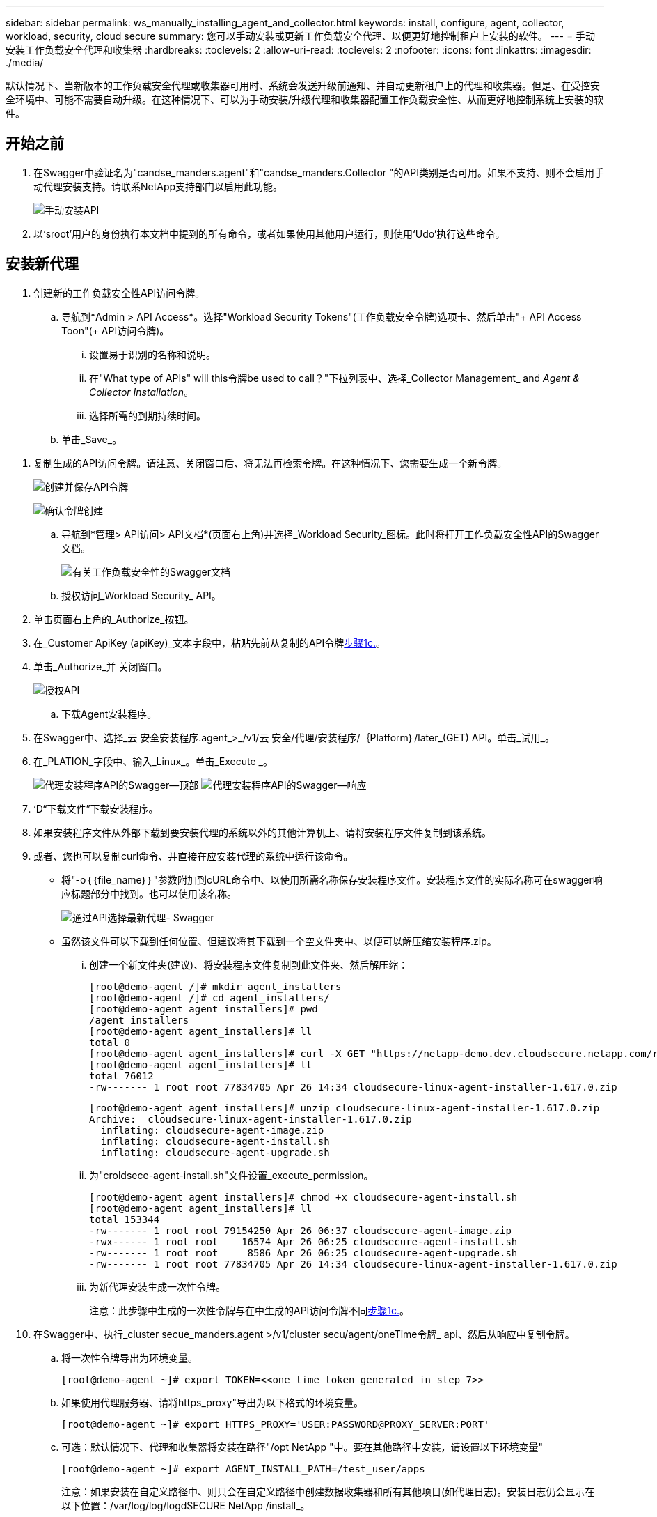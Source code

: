 ---
sidebar: sidebar 
permalink: ws_manually_installing_agent_and_collector.html 
keywords: install, configure, agent, collector, workload, security, cloud secure 
summary: 您可以手动安装或更新工作负载安全代理、以便更好地控制租户上安装的软件。 
---
= 手动安装工作负载安全代理和收集器
:hardbreaks:
:toclevels: 2
:allow-uri-read: 
:toclevels: 2
:nofooter: 
:icons: font
:linkattrs: 
:imagesdir: ./media/


[role="lead"]
默认情况下、当新版本的工作负载安全代理或收集器可用时、系统会发送升级前通知、并自动更新租户上的代理和收集器。但是、在受控安全环境中、可能不需要自动升级。在这种情况下、可以为手动安装/升级代理和收集器配置工作负载安全性、从而更好地控制系统上安装的软件。



== 开始之前

. 在Swagger中验证名为"candse_manders.agent"和"candse_manders.Collector "的API类别是否可用。如果不支持、则不会启用手动代理安装支持。请联系NetApp支持部门以启用此功能。
+
image:ws_manual_install_APIs.png["手动安装API"]

. 以‘sroot’用户的身份执行本文档中提到的所有命令，或者如果使用其他用户运行，则使用‘Udo’执行这些命令。




== 安装新代理

. 创建新的工作负载安全性API访问令牌。
+
.. 导航到*Admin > API Access*。选择"Workload Security Tokens"(工作负载安全令牌)选项卡、然后单击"+ API Access Toon"(+ API访问令牌)。
+
... 设置易于识别的名称和说明。
... 在"What type of APIs" will this令牌be used to call？"下拉列表中、选择_Collector Management_ and _Agent & Collector Installation_。
... 选择所需的到期持续时间。


.. 单击_Save_。




[[copy-access-token]]
. 复制生成的API访问令牌。请注意、关闭窗口后、将无法再检索令牌。在这种情况下、您需要生成一个新令牌。
+
image:ws_create_and_save_token.png["创建并保存API令牌"]

+
image:ws_create_and_save_token_confirm.png["确认令牌创建"]

+
.. 导航到*管理> API访问> API文档*(页面右上角)并选择_Workload Security_图标。此时将打开工作负载安全性API的Swagger文档。
+
image:ws_swagger_documentation_link.png["有关工作负载安全性的Swagger文档"]

.. 授权访问_Workload Security_ API。


. 单击页面右上角的_Authorize_按钮。
. 在_Customer ApiKey (apiKey)_文本字段中，粘贴先前从复制的API令牌<<copy-access-token,步骤1c.>>。
. 单击_Authorize_并 关闭窗口。
+
image:ws_API_authorization.png["授权API"]

+
.. 下载Agent安装程序。


. 在Swagger中、选择_云 安全安装程序.agent_>_/v1/云 安全/代理/安装程序/｛Platform｝/later_(GET) API。单击_试用_。
. 在_PLATION_字段中、输入_Linux_。单击_Execute _。
+
image:ws_installers_agent_api_swagger.png["代理安装程序API的Swagger—顶部"] image:ws_installers_agent_api_swagger-2.png["代理安装程序API的Swagger—响应"]

. ‘D“下载文件”下载安装程序。
. 如果安装程序文件从外部下载到要安装代理的系统以外的其他计算机上、请将安装程序文件复制到该系统。
. 或者、您也可以复制curl命令、并直接在应安装代理的系统中运行该命令。
+
** 将"-o｛｛file_name｝｝"参数附加到cURL命令中、以使用所需名称保存安装程序文件。安装程序文件的实际名称可在swagger响应标题部分中找到。也可以使用该名称。
+
image:ws_installers_agent_api_swagger_installer_file.png["通过API选择最新代理- Swagger"]

** 虽然该文件可以下载到任何位置、但建议将其下载到一个空文件夹中、以便可以解压缩安装程序.zip。
+
... 创建一个新文件夹(建议)、将安装程序文件复制到此文件夹、然后解压缩：
+
[listing]
----
[root@demo-agent /]# mkdir agent_installers
[root@demo-agent /]# cd agent_installers/
[root@demo-agent agent_installers]# pwd
/agent_installers
[root@demo-agent agent_installers]# ll
total 0
[root@demo-agent agent_installers]# curl -X GET "https://netapp-demo.dev.cloudsecure.netapp.com/rest/v1/cloudsecure/agents/installers/linux/latest" -H "accept: application/octet-stream" -H "X-CloudInsights-ApiKey: <<API Access Token>>" -o cloudsecure-linux-agent-installer-1.617.0.zip
[root@demo-agent agent_installers]# ll
total 76012
-rw------- 1 root root 77834705 Apr 26 14:34 cloudsecure-linux-agent-installer-1.617.0.zip
----
+
[listing]
----
[root@demo-agent agent_installers]# unzip cloudsecure-linux-agent-installer-1.617.0.zip
Archive:  cloudsecure-linux-agent-installer-1.617.0.zip
  inflating: cloudsecure-agent-image.zip
  inflating: cloudsecure-agent-install.sh
  inflating: cloudsecure-agent-upgrade.sh
----
... 为"croldsece-agent-install.sh"文件设置_execute_permission。
+
[listing]
----
[root@demo-agent agent_installers]# chmod +x cloudsecure-agent-install.sh
[root@demo-agent agent_installers]# ll
total 153344
-rw------- 1 root root 79154250 Apr 26 06:37 cloudsecure-agent-image.zip
-rwx------ 1 root root    16574 Apr 26 06:25 cloudsecure-agent-install.sh
-rw------- 1 root root     8586 Apr 26 06:25 cloudsecure-agent-upgrade.sh
-rw------- 1 root root 77834705 Apr 26 14:34 cloudsecure-linux-agent-installer-1.617.0.zip

----
... 为新代理安装生成一次性令牌。
+
注意：此步骤中生成的一次性令牌与在中生成的API访问令牌不同<<copy-access-token,步骤1c.>>。





. 在Swagger中、执行_cluster secue_manders.agent >/v1/cluster secu/agent/oneTime令牌_ api、然后从响应中复制令牌。
+
.. 将一次性令牌导出为环境变量。
+
[listing]
----
[root@demo-agent ~]# export TOKEN=<<one time token generated in step 7>>
----
.. 如果使用代理服务器、请将https_proxy"导出为以下格式的环境变量。
+
[listing]
----
[root@demo-agent ~]# export HTTPS_PROXY='USER:PASSWORD@PROXY_SERVER:PORT'
----
.. 可选：默认情况下、代理和收集器将安装在路径"/opt NetApp "中。要在其他路径中安装，请设置以下环境变量"
+
[listing]
----
[root@demo-agent ~]# export AGENT_INSTALL_PATH=/test_user/apps
----
+
注意：如果安装在自定义路径中、则只会在自定义路径中创建数据收集器和所有其他项目(如代理日志)。安装日志仍会显示在以下位置：/var/log/log/logdSECURE NetApp /install_。

.. 返回到下载代理安装程序的目录、然后运行"candSECURE—agent-install.sh"
+
[listing]
----
[root@demo-agent agent_installers]# ./ cloudsecure-agent-install.sh
----
+
注意：如果用户未在"bash" shell中运行、则导出命令可能不起作用。在这种情况下、步骤8到11可以按如下所示进行组合和运行。HTTPS代理和代理安装路径是可选的、如果不需要、可以忽略它们。

+
[listing]
----
sudo /bin/bash -c "TOKEN=<<one time token generated in step 7>> HTTPS_PROXY=<<proxy details in the format mentioned in step 9>> AGENT_INSTALL_PATH=<<custom_path_to_install_agent>> ./cloudsecure-agent-install.sh"
----
+
此时、应成功安装代理。

.. 代理安装的健全性检查：


. 运行"systemntL status cloudsecure-agent.service”并验证代理服务是否处于_running"状态。
+
[listing]
----
[root@demo-agent ~]# systemctl status cloudsecure-agent.service
 cloudsecure-agent.service - Cloud Secure Agent Daemon Service
   Loaded: loaded (/usr/lib/systemd/system/cloudsecure-agent.service; enabled; vendor preset: disabled)
   Active: active (running) since Fri 2024-04-26 02:50:37 EDT; 12h ago
 Main PID: 15887 (java)
    Tasks: 72
   CGroup: /system.slice/cloudsecure-agent.service
           ├─15887 java -Dconfig.file=/test_user/apps/cloudsecure/agent/conf/application.conf -Dagent.proxy.host= -Dagent.proxy.port= -Dagent.proxy.user= -Dagent.proxy.password= -Dagent.env=prod -Dagent.base.path=/test_user/apps/cloudsecure/agent -...

----
. 该座席应显示在“座席”页面中，且应处于‘已连接”状态。
+
image:ws_agentsPageShowingConnected.png["显示已连接座席的用户界面"]

+
.. 安装后清理。


. 如果代理安装成功、则可以删除已下载的代理安装程序文件。




== 安装新的数据收集器。

注意：本文档包含有关安装ONTAP SVM数据收集器的说明。"Amazon Cloud Volumes ONTAP数据收集器"和"Amazon FSx for NetApp ONTAP数据收集器"的步骤相同。

. 转到需要安装收集器的系统、然后在/tmp目录下创建一个名为"cCollector "的目录。
+
[listing]
----
[root@demo-agent ~]# mkdir -p /tmp/collectors
----
. 将"cCollector目录"的所有权更改为"cssys：cssys"(在代理安装期间将创建cssys用户和组)。
+
[listing]
----
[root@demo-agent /]# chown cssys:cssys /tmp/collectors
[root@demo-agent /]# cd /tmp/
[root@demo-agent tmp]# ll | grep collectors
drwx------ 2 cssys         cssys 4096 Apr 26 15:56 collectors

----
. 现在、我们需要提取收集器版本和收集器的UUID。导航到"云 安全_config.Collector类型"API。
. 转到Swagger、"gldSECURE _config.Collector类型">"/v1/gldSECURE /收集器类型"(GET) API。在"corgorCategory (收集器类别)"下拉列表中、选择"data (数据)"作为收集器类型。选择"全部"以提取所有收集器类型详细信息。
. 复制所需收集器类型的UUID。
+
image:ws_collectorAPIShowingUUID.png["收集器API响应显示UUID"]

. 下载收集器安装程序。
+
.. 导航到"volumee_0.Collector >/v1/cluster SECURE /收集器类型/装置/｛集体TypeUUID｝"(GET) API。输入从上一步复制的UUID并下载安装程序文件。
+
image:ws_downloadCollectorByUUID.png["用于按UUID下载收集器的API"]

.. 如果安装程序文件从外部下载到其他计算机、请将安装程序文件复制到运行代理的系统、并放在目录"/tmp/cCollector "中。
.. 或者、您也可以从同一API复制curl命令、并直接在要安装收集器的系统上运行它。
+
请注意、文件名应与下载收集器API的响应标题中的名称相同。请参见以下屏幕截图。

+
image:ws_curl_command.png["显示模糊令牌的Curl命令示例"]

+
[listing]
----
[root@demo-agent collectors]# pwd
/tmp/collectors
[root@demo-agent collectors]# curl -X GET "https://netapp-demo.dev.cloudsecure.netapp.com/rest/v1/cloudsecure/collector-types/installers/1829df8a-c16d-45b1-b72a-ed5707129870" -H "accept: application/octet-stream" -H "X-CloudInsights-ApiKey: <<API Access Token>>" -o cs-ontap-dsc_1.286.0.zip

-rw------- 1 root root 50906252 Apr 26 16:11 cs-ontap-dsc_1.286.0.zip
[root@demo-agent collectors]# chown cssys:cssys cs-ontap-dsc_1.286.0.zip
[root@demo-agent collectors]# ll
total 49716
-rw------- 1 cssys cssys 50906252 Apr 26 16:11 cs-ontap-dsc_1.286.0.zip
----


. 导航到*工作负载安全性>收集器*并选择*+收集器*。选择_SVM_ ONTAP SVM_收集器。
. 配置收集器详细信息并_Save_此收集器。
. 单击"Save"(保存)后、代理进程将在"/tmp/cCollector /"目录中找到收集器安装程序、然后安装收集器。
. 作为一种替代选项、您也可以通过API添加收集器、而不是通过UI添加此收集器。
+
.. 导航到"云 安全_config.Collector ">""/v1/云 安全/收集器"(POST) API。
.. 在示例下拉列表中、选择ONTAP SVM数据收集器json样本、更新收集器配置详细信息并执行。
+
image:ws_API_add_collector.png["用于添加收集器的API"]



. ‘D收集器现在应显示在“数据收集器”部分下。
+
image:ws_collectorPageList.png["显示收集器的UI列表页面"]

. 安装后清理。
+
.. 如果收集器安装成功、则可以删除目录"/tmp/cCollector "中的所有文件。






== 安装新的用户目录收集器

注意：在本文档中、我们介绍了安装LDAP收集器的步骤。安装AD收集器的步骤相同。

. 转到需要安装收集器的系统、然后在/tmp目录下创建一个名为"cCollector "的目录。
+
[listing]
----
[root@demo-agent ~]# mkdir -p /tmp/collectors
[root@demo-agent /]# chown cssys:cssys /tmp/collectors
[root@demo-agent /]# cd /tmp/
[root@demo-agent tmp]# ll | grep collectors
drwx------ 2 cssys         cssys 4096 Apr 26 15:56 collectors
----
. 现在、我们需要提取收集器的版本和UUID。导航到"云 安全_config.Collector类型"API。在"corgorCategory (收集器类别)"下拉列表中、选择"user (用户)"作为收集器类型。选择"全部"可在一个请求中提取所有收集器类型详细信息。
+
image:ws_API_collector_all.png["用于获取所有收集器的API"]

. 复制LDAP收集器的UUID。
+
image:ws_LDAP_collector_UUID.png["显示LDAP收集器UUID的API响应"]

. 下载收集器安装程序。
+
.. 导航到"volumee_midsors.Collector ">""/v1/cluster SECURE /收集器类型/midors/｛集体类型UUID｝"(GET) API。输入从上一步复制的UUID并下载安装程序文件。
+
image:ws_LDAP_collector_UUID_download.png["下载收集器的API和响应"]

.. 如果安装程序文件从外部下载到其他计算机、请将安装程序文件复制到运行代理的系统、并位于目录"/tmp/cCollector "中。
.. 或者、您也可以从同一API复制curl命令、并直接在应安装收集器的系统中运行该命令。
+
请注意、文件名应与下载收集器API的响应标题中的名称相同。请参见以下屏幕截图。

+
image:ws_curl_command.png["CURL命令API"]



+
[listing]
----
[root@demo-agent collectors]# pwd
/tmp/collectors
[root@demo-agent collectors]# curl -X GET "https://netapp-demo.dev.cloudsecure.netapp.com/rest/v1/cloudsecure/collector-types/installers/37fb37bd-6078-4c75-a64f-2b14cb1a1eb1" -H "accept: application/octet-stream" -H "X-CloudInsights-ApiKey: <<API Access Token>>" -o cs-ldap-dsc_1.322.0.zip
----
. 将收集器安装程序zip文件的所有权更改为cssys：cssys。
+
[listing]
----
[root@demo-agent collectors]# ll
total 37156
-rw------- 1 root root 38045966 Apr 29 10:02 cs-ldap-dsc_1.322.0.zip
[root@demo-agent collectors]# chown cssys:cssys cs-ldap-dsc_1.322.0.zip
[root@demo-agent collectors]# ll
total 37156
-rw------- 1 cssys cssys 38045966 Apr 29 10:02 cs-ldap-dsc_1.322.0.zip

----
. 导航至‘User Directory Collectors’(用户目录收集器)页面，然后单击‘+ User Directory Collector’(+用户目录收集器)。
+
image:ws_user_directory_collector.png["正在添加用户目录收集器"]

. 选择‘LDAP Directory Server’(LDAP目录服务器)。
+
image:ws_LDAP_user_select.png["用于选择LDAP用户的UI窗口"]

. ‘SLDAP目录服务器详细信息、然后单击"保存"
+
image:ws_LDAP_user_Details.png["显示LDAP用户详细信息的UI"]

. 单击"Save"(保存)后、代理服务将在"/tmp/cCollector /"目录中找到收集器安装程序、然后安装收集器。
. 作为一种替代选项、您也可以通过API添加收集器、而不是通过UI添加收集器。
+
.. 导航到"云 安全_config.Collector ">""/v1/云 安全/收集器"(POST) API。
.. 在示例下拉列表中、选择"LDAP Directory Server user Collector json sSample’"(LDAP目录服务器用户收集器json样本)、更新收集器配置详细信息、然后单击"Execute (执行)"。
+
image:ws_API_LDAP_Collector.png["LDAP收集器的API"]



. 此时、此收集器应显示在"User Directory Collectors"部分下。
+
image:ws_LDAP_collector_list.png["UI中的LDAP收集器列表"]

. 安装后清理。
+
.. 如果收集器安装成功、则可以删除目录"/tmp/cCollector "中的所有文件。






== 升级代理

当代理/收集器的新版本可用时、将发送电子邮件通知。

. 下载最新的代理安装程序。
+
.. 下载最新安装程序的步骤与"安装新代理"中的步骤类似。在Swagger中、选择"lidse_installers.agent">"/v1/lidse/agents/installers/｛spand｝/latent"api、输入平台作为"Linux"并下载安装程序zip文件。或者、也可以使用curl命令。解压缩安装程序文件。


. 为"云 安全代理升级.sh"文件设置执行权限。
+
[listing]
----
[root@demo-agent agent_installers]# unzip cloudsecure-linux-agent-installer-1.618.0.zip
Archive:  cloudsecure-linux-agent-installer-1.618.0.zip
  inflating: cloudsecure-agent-image.zip
  inflating: cloudsecure-agent-install.sh
  inflating: cloudsecure-agent-upgrade.sh
[root@demo-agent agent_installers]# ll
total 153344
-rw------- 1 root root 79154230 Apr 26  2024 cloudsecure-agent-image.zip
-rw------- 1 root root    16574 Apr 26  2024 cloudsecure-agent-install.sh
-rw------- 1 root root     8586 Apr 26  2024 cloudsecure-agent-upgrade.sh
-rw------- 1 root root 77834660 Apr 26 17:35 cloudsecure-linux-agent-installer-1.618.0.zip
[root@demo-agent agent_installers]# chmod +x cloudsecure-agent-upgrade.sh
[root@demo-agent agent_installers]# ll
total 153344
-rw------- 1 root root 79154230 Apr 26  2024 cloudsecure-agent-image.zip
-rw------- 1 root root    16574 Apr 26  2024 cloudsecure-agent-install.sh
-rwx------ 1 root root     8586 Apr 26  2024 cloudsecure-agent-upgrade.sh
-rw------- 1 root root 77834660 Apr 26 17:35 cloudsecure-linux-agent-installer-1.618.0.zip

----
. 运行"云 安全代理升级.sh"脚本。如果此脚本已成功运行、则会在输出中显示消息"CloudSecure agent has successfully Upgraded"。
. ‘s以下命令‘ystemcl daema-reLoad’
+
[listing]
----
[root@demo-agent ~]# systemctl daemon-reload
----
. 重新启动代理服务。
+
[listing]
----
[root@demo-agent ~]# systemctl restart cloudsecure-agent.service
----
+
此时、应成功升级代理。

. 代理升级后的健全性检查。
+
.. 导航到安装代理的路径(例如、"/opt NetApp /云 安全/")。符号链接"agent"应指向新版本的agent。
+
[listing]
----
[root@demo-agent cloudsecure]# pwd
/opt/netapp/cloudsecure
[root@demo-agent cloudsecure]# ll
total 40
lrwxrwxrwx  1 cssys cssys  114 Apr 26 17:38 agent -> /test_user/apps/cloudsecure/cloudsecure-agent-1.618.0
drwxr-xr-x  4 cssys cssys 4096 Apr 25 10:45 agent-certs
drwx------  2 cssys cssys 4096 Apr 25 16:18 agent-logs
drwx------ 11 cssys cssys 4096 Apr 26 02:50 cloudsecure-agent-1.617.0
drwx------ 11 cssys cssys 4096 Apr 26 17:42 cloudsecure-agent-1.618.0
drwxr-xr-x  3 cssys cssys 4096 Apr 26 02:45 collector-image
drwx------  2 cssys cssys 4096 Apr 25 10:45 conf
drwx------  3 cssys cssys 4096 Apr 26 16:39 data-collectors
-rw-r--r--  1 root  root    66 Apr 25 10:45 sysctl.conf.bkp
drwx------  2 root  root  4096 Apr 26 17:38 tmp

----
.. 该座席应显示在“座席”页面中，且应处于‘已连接”状态。
+
image:ws_agentsPageShowingConnected.png["显示已连接座席的用户界面"]



. 安装后清理。
+
.. 如果代理安装成功、则可以删除已下载的代理安装程序文件。






== 正在升级收集器

注意：所有类型的收集器的升级步骤都相同。我们将在本文档中演示ONTAP SVM收集器升级。

. 转到需要升级收集器的系统、如果尚未创建目录"/tmp/cCollector "、请创建该目录。
+
[listing]
----
mkdir -p /tmp/collectors
----
. 确保目录"cCollector "归_cssys：cssys_所有。
+
[listing]
----
[root@demo-agent /]# chown cssys:cssys /tmp/collectors
[root@demo-agent /]# cd /tmp/
[root@demo-agent tmp]# ll | grep collectors
drwx------ 2 cssys         cssys 4096 Apr 26 15:56 collectors

----
. 在Swagger中、导航到"gldSECURE配置.收集器类型" GET API。在"corgorCategory (收集器类别)"下拉列表中、选择"data"(数据)(为用户目录收集器选择"user"或选择"all"(全部))。
+
从响应正文复制UUID和版本。

+
image:ws_collector_uuid_and_version.png["显示收集器UUID和版本的API响应已突出显示"]

. 下载最新的收集器安装程序文件。
+
.. 导航到"云 安全_massiders.Collector ">""/v1/云 安全/收集器类型/配置程序/｛集体类型UUID｝"API。输入从上一步复制的"assorgorTypeUUUUU"。将安装程序下载到/tmp/cCollector目录。
.. 或者、也可以使用同一API的curl命令。
+
image:ws_curl_command_only.png["CURL命令示例"]

+
注意：文件名应与下载收集器API的响应标题中的名称相同。



. 将收集器安装程序zip文件的所有权更改为cssys：cssys。
+
[listing]
----
[root@demo-agent collectors]# ll
total 55024
-rw------- 1 root root 56343750 Apr 26 19:00 cs-ontap-dsc_1.287.0.zip
[root@demo-agent collectors]# chown cssys:cssys cs-ontap-dsc_1.287.0.zip
[root@demo-agent collectors]# ll
total 55024
-rw------- 1 cssys cssys 56343750 Apr 26 19:00 cs-ontap-dsc_1.287.0.zip

----
. 触发升级收集器API。
+
.. 在Swagger中、导航到"gldSECURE _ 0.Collector ">"/v1/gldSECURE /收集器类型/升级"(Put) API。
.. 在"Samles"(示例)下拉列表中、选择"SVM data Collector upgrade json sSample (ONTAP SVM数据收集器升级json样本)"以填充样本有效负载。
.. 将version替换为从复制的版本<<copy-access-token,步骤3.>>，然后单击‘Execute’(执行)。
+
image:ws_svm_ontap_collector_upgrade_example_json.png["Swagger UI中的SVM升级示例"]

+
等待几秒钟。收集器将自动升级。



. 健全性检查。
+
收集器应在UI中处于running状态。

. 升级后清理：
+
.. 如果收集器升级成功、则可以删除目录"/tmp/cCollector "中的所有文件。




重复上述步骤以升级其他类型的收集器。



== 共享问题和修复。

. AGENT0－0错误
+
如果收集器安装程序文件不在/tmp/cCollector目录中或无法访问、则会出现此错误。请确保下载安装程序文件、并且目录"canceller"和安装程序zip文件归cssys：cssys所有、然后重新启动代理服务—"systemnti restart cloudsecure-agent.service”

+
image:ws_agent014_error.png["显示\"agent homm\"错误悬停提示的用户界面屏幕"]

. 未授权错误
+
[listing]
----
{
  "errorMessage": "Requested public API is not allowed to be accessed by input API access token.",
  "errorCode": "NOT_AUTHORIZED"
}

----
+
如果在生成API访问令牌时未选择所有必需的API类别、则会显示此错误。通过选择所有必需的API类别来生成新的API访问令牌。


